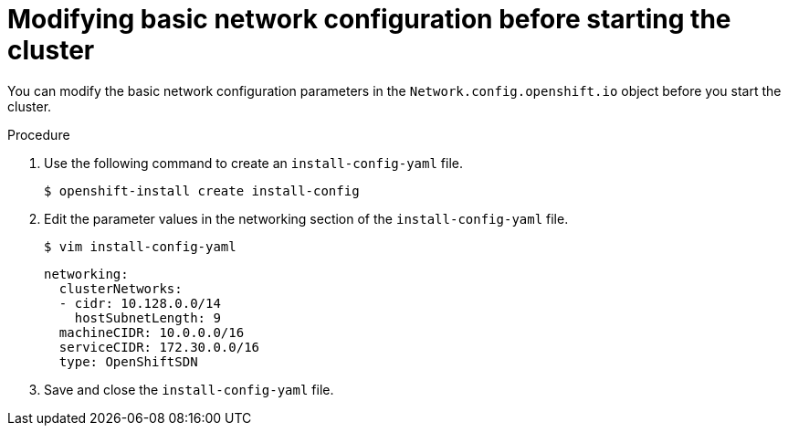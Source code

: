 // Module filename: nw-modifying-network-config-startup.adoc
// Module included in the following assemblies:
//
// * networking/configuring-network-operator.adoc

[id="modifying-network-config-startup-{context}"]
= Modifying basic network configuration before starting the cluster

You can modify the basic network configuration parameters in the
`Network.config.openshift.io` object before you start the cluster.

.Procedure

. Use the following command to create an `install-config-yaml` file.
+
----
$ openshift-install create install-config
----

. Edit the parameter values in the networking section of the
`install-config-yaml` file.
+
----
$ vim install-config-yaml
----
+
[source,yaml]
----
networking:
  clusterNetworks:
  - cidr: 10.128.0.0/14
    hostSubnetLength: 9
  machineCIDR: 10.0.0.0/16
  serviceCIDR: 172.30.0.0/16
  type: OpenShiftSDN
----

. Save and close the `install-config-yaml` file.
